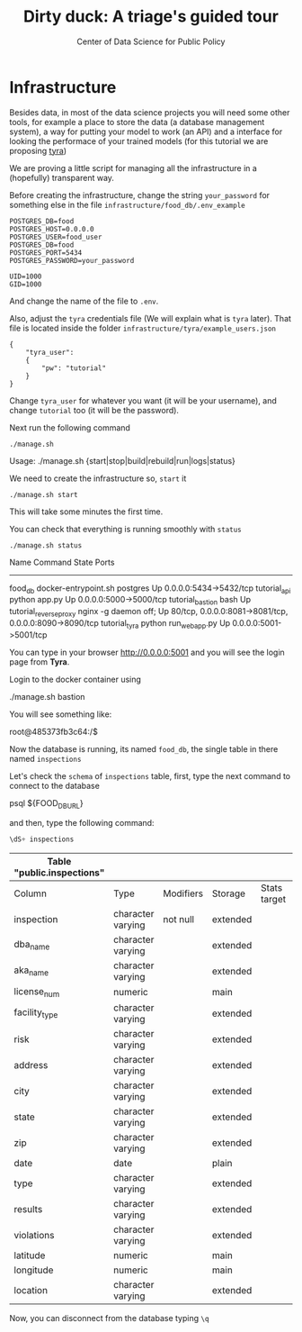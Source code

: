 #+TITLE: Dirty duck: A triage's guided tour
#+AUTHOR: Center of Data Science for Public Policy
#+EMAIL: adolfo@uchicago.edu
#+STARTUP: showeverything
#+STARTUP: nohideblocks
#+PROPERTY: header-args:sql :engine postgresql
#+PROPERTY: header-args:sql+ :dbhost 0.0.0.0
#+PROPERTY: header-args:sql+ :dbport 5434
#+PROPERTY: header-args:sql+ :dbuser food_user
#+PROPERTY: header-args:sql+ :dbpassword some_password
#+PROPERTY: header-args:sql+ :database food
#+PROPERTY: header-args:sql+ :results table drawer
#+PROPERTY: header-args:shell     :results drawer
#+PROPERTY: header-args:ipython   :session food_inspections

* Infrastructure

  Besides data, in most of the data science projects you will need some
  other tools, for example a place to store the data (a database
  management system), a way
  for putting your model to work (an API) and a interface for looking
  the performace of your trained models (for this tutorial we are proposing [[https://github.com/dssg/tyra][tyra]])

  We are proving a little script for managing all the infrastructure in
  a (hopefully) transparent way.

  Before creating the infrastructure, change the string =your_password=
  for something else in the file
  =infrastructure/food_db/.env_example=

  #+BEGIN_SRC shell :tangle infrastructure/env_example
    POSTGRES_DB=food
    POSTGRES_HOST=0.0.0.0
    POSTGRES_USER=food_user
    POSTGRES_DB=food
    POSTGRES_PORT=5434
    POSTGRES_PASSWORD=your_password

    UID=1000
    GID=1000
  #+END_SRC

  And change the name of the file to =.env=.

  Also, adjust the =tyra= credentials file (We will explain what is =tyra=
  later). That file is located inside the folder =infrastructure/tyra/example_users.json=

  #+BEGIN_SRC shell :tangle infrastructure/tyra/example_users.json
    {
        "tyra_user":
        {
            "pw": "tutorial"
        }
    }
  #+END_SRC

  Change =tyra_user= for whatever you want (it will be your
  username), and change =tutorial= too (it will be the password).

  Next run the following command

  #+BEGIN_SRC shell
    ./manage.sh
  #+END_SRC

  #+RESULTS:
  :RESULTS:
  Usage: ./manage.sh {start|stop|build|rebuild|run|logs|status}
  :END:



  We need to create the infrastructure so, =start= it

  #+BEGIN_SRC shell
    ./manage.sh start
  #+END_SRC

  #+RESULTS:
  :RESULTS:
  :END:



  This will take some minutes the first time.

  You can check that everything is running smoothly with =status=

  #+BEGIN_SRC shell
    ./manage.sh status
  #+END_SRC

  #+RESULTS:
  :RESULTS:
          Name                       Command              State                           Ports
  ----------------------------------------------------------------------------------------------------------------------
  food_db                 docker-entrypoint.sh postgres   Up      0.0.0.0:5434->5432/tcp
  tutorial_api            python app.py                   Up      0.0.0.0:5000->5000/tcp
  tutorial_bastion        bash                            Up
  tutorial_reverseproxy   nginx -g daemon off;            Up      80/tcp, 0.0.0.0:8081->8081/tcp, 0.0.0.0:8090->8090/tcp
  tutorial_tyra           python run_webapp.py            Up      0.0.0.0:5001->5001/tcp
  :END:


  You can type in your browser [[http://0.0.0.0:5001]] and you will see the
  login page from *Tyra*.


  Login to the docker container using

  #+BEGIN_EXAMPLE shel
  ./manage.sh bastion
  #+END_EXAMPLE

  You will see something like:

  #+BEGIN_EXAMPLE shell
  root@485373fb3c64:/$
  #+END_EXAMPLE

  Now the database is running, its named =food_db=, the single table in
  there named =inspections=

  Let's check the =schema= of =inspections= table, first, type the next
  command to connect to the database

  #+BEGIN_EXAMPLE shell
  psql ${FOOD_DB_URL}
  #+END_EXAMPLE

  and then, type the following command:

  #+BEGIN_SRC sql
    \dS+ inspections
  #+END_SRC

  #+RESULTS:
  :RESULTS:
  | Table "public.inspections" |                   |           |          |              |             |
  |----------------------------+-------------------+-----------+----------+--------------+-------------|
  | Column                     | Type              | Modifiers | Storage  | Stats target | Description |
  | inspection                 | character varying | not null  | extended |              |             |
  | dba_name                    | character varying |           | extended |              |             |
  | aka_name                    | character varying |           | extended |              |             |
  | license_num                 | numeric           |           | main     |              |             |
  | facility_type               | character varying |           | extended |              |             |
  | risk                       | character varying |           | extended |              |             |
  | address                    | character varying |           | extended |              |             |
  | city                       | character varying |           | extended |              |             |
  | state                      | character varying |           | extended |              |             |
  | zip                        | character varying |           | extended |              |             |
  | date                       | date              |           | plain    |              |             |
  | type                       | character varying |           | extended |              |             |
  | results                    | character varying |           | extended |              |             |
  | violations                 | character varying |           | extended |              |             |
  | latitude                   | numeric           |           | main     |              |             |
  | longitude                  | numeric           |           | main     |              |             |
  | location                   | character varying |           | extended |              |             |
  :END:

  Now, you can disconnect from the database typing =\q=
